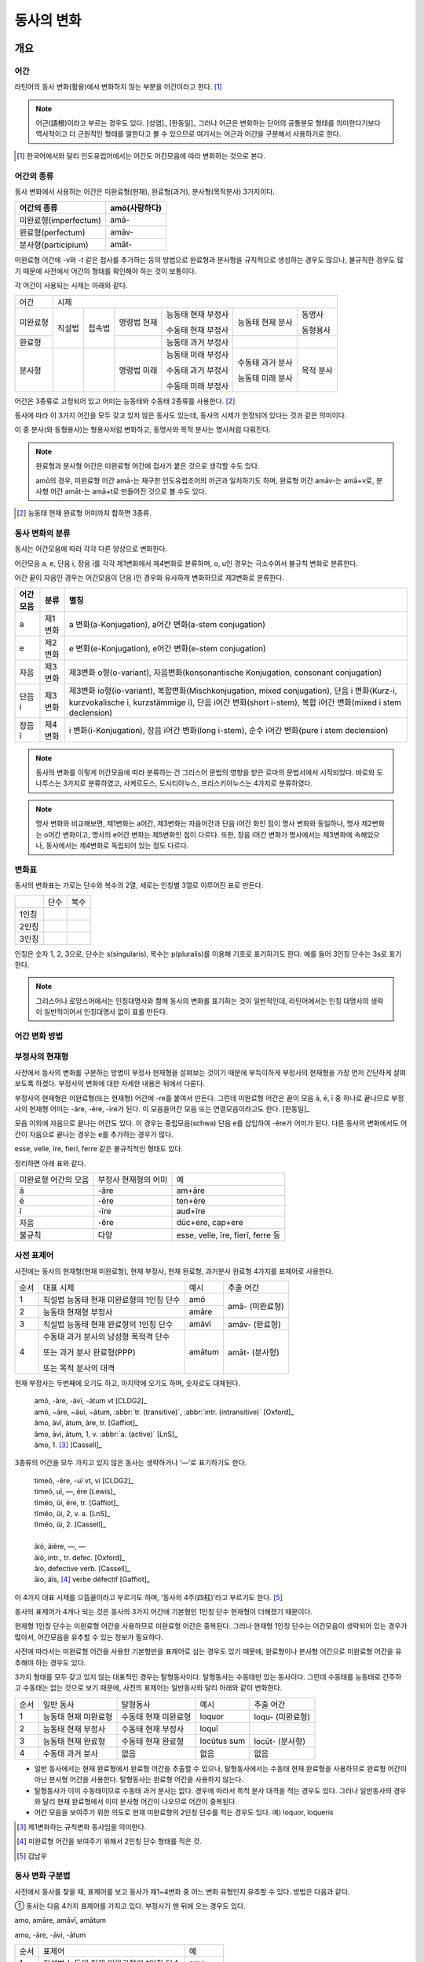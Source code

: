동사의 변화
===========

개요
----

어간
~~~~
라틴어의 동사 변화(활용)에서 변화하지 않는 부분을 어간이라고 한다. [#]_

.. note::
   
   어근(語根)이라고 부르는 경우도 있다. [성염]_ [한동일]_ 그러나 어근은 변화하는 단어의 공통분모 형태를 의미한다기보다 역사적이고 더 근원적인 형태를 말한다고 볼 수 있으므로 여기서는 어근과 어간을 구분해서 사용하기로 한다.

.. [#] 한국어에서와 달리 인도유럽어에서는 어간도 어간모음에 따라 변화하는 것으로 본다.


어간의 종류
~~~~~~~~~~~
동사 변화에서 사용하는 어간은 미완료형(현재), 완료형(과거), 분사형(목적분사) 3가지이다.

.. csv-table::
   :header-rows: 1
   
   "어간의 종류", "amō(사랑하다)"
   "미완료형(imperfectum)", "amā-"
   "완료형(perfectum)", "amāv-"
   "분사형(participium)", "amāt-"

미완료형 어간에 -v와 -t 같은 접사를 추가하는 등의 방법으로 완료형과 분사형을 규칙적으로 생성하는 경우도 많으나, 불규칙한 경우도 많기 때문에 사전에서 어간의 형태를 확인해야 하는 것이 보통이다.

각 어간이 사용되는 시제는 아래와 같다.

+----------+--------+--------+-------------+--------------------+------------------+-----------+
|   어간   |                                  시제                                             |
+----------+--------+--------+-------------+--------------------+------------------+-----------+
| 미완료형 | 직설법 | 접속법 | 명령법 현재 | 능동태 현재 부정사 | 능동태 현재 분사 | 동명사    |
|          |        |        |             |                    |                  |           |
|          |        |        |             | 수동태 현재 부정사 |                  | 동형용사  |
+----------+        +        +-------------+--------------------+------------------+-----------+
|          |        |        |             |                    |                  |           |
|  완료형  |        |        |             | 능동태 과거 부정사 |                  |           |
|          |        |        |             |                    |                  |           |
+----------+--------+--------+-------------+--------------------+------------------+-----------+
|  분사형  |        |        | 명령법 미래 | 능동태 미래 부정사 | 수동태 과거 분사 | 목적 분사 |
|          |        |        |             |                    |                  |           |
|          |        |        |             | 수동태 과거 부정사 | 능동태 미래 분사 |           |
|          |        |        |             |                    |                  |           |
|          |        |        |             | 수동태 미래 부정사 |                  |           |
+----------+--------+--------+-------------+--------------------+------------------+-----------+

어간은 3종류로 고정되어 있고 어미는 능동태와 수동태 2종류를 사용한다.  [#]_

동사에 따라 이 3가지 어간을 모두 갖고 있지 않은 동사도 있는데, 동사의 시제가 한정되어 있다는 것과 같은 의미이다.

이 중 분사(와 동형용사)는 형용사처럼 변화하고, 동명사와 목적 분사는 명사처럼 다뤄진다.

.. note::

   완료형과 분사형 어간은 미완료형 어간에 접사가 붙은 것으로 생각할 수도 있다.
   
   amō의 경우, 미완료형 어간 amā-는 재구한 인도유럽조어의 어근과 일치하기도 하며, 완료형 어간 amāv-는 amā+v로, 분사형 어간 amāt-는 amā+t로 만들어진 것으로 볼 수도 있다.

.. [#] 능동태 현재 완료형 어미까지 합하면 3종류.


동사 변화의 분류
~~~~~~~~~~~~~~~~
동사는 어간모음에 따라 각각 다른 양상으로 변화한다.

어간모음 a, e, 단음 i, 장음 ī를 각각 제1변화에서 제4변화로 분류하며, o, u인 경우는 극소수여서 불규칙 변화로 분류한다.

어간 끝이 자음인 경우는 어간모음이 단음 i인 경우와 유사하게 변화하므로 제3변화로 분류한다.

.. csv-table::
   :header-rows: 1
   
   "어간모음", "분류", "별칭"
   "a", "제1변화", "a 변화(a-Konjugation), a어간 변화(a-stem conjugation)"
   "e", "제2변화", "e 변화(e-Konjugation), e어간 변화(e-stem conjugation)"
   "자음", "제3변화", "제3변화 o형(o-variant), 자음변화(konsonantische Konjugation, consonant conjugation)"
   "단음 i", "제3변화", "제3변화 io형(io-variant), 복합변화(Mischkonjugation, mixed conjugation), 단음 i 변화(Kurz-i, kurzvokalische i, kurzstämmige i), 단음 i어간 변화(short i-stem), 복합 i어간 변화(mixed i stem declension)"
   "장음 ī", "제4변화", "i 변화(i-Konjugation), 장음 i어간 변화(long i-stem), 순수 i어간 변화(pure i stem declension)"

.. note:: 동사의 변화를 이렇게 어간모음에 따라 분류하는 건 그리스어 문법의 영향을 받은 로마의 문법서에서 시작되었다. 바로와 도나투스는 3가지로 분류하였고, 사케르도스, 도시티아누스, 프리스키아누스는 4가지로 분류하였다.

.. note:: 명사 변화와 비교해보면, 제1변화는 a어간, 제3변화는 자음어간과 단음 i어간 화인 점이 명사 변화와 동일하나, 명사 제2변화는 o어간 변화이고, 명사의 e어간 변화는 제5변화인 점이 다르다. 또한, 장음 i어간 변화가 명사에서는 제3변화에 속해있으나, 동사에서는 제4변화로 독립되어 있는 점도 다르다.


변화표
~~~~~~
동사의 변화표는 가로는 단수와 복수의 2열, 세로는 인칭별 3열로 이루어진 표로 만든다.

+-------+------+------+
|       | 단수 | 복수 |
+-------+------+------+
| 1인칭 |      |      |
+-------+------+------+
| 2인칭 |      |      |
+-------+------+------+
| 3인칭 |      |      |
+-------+------+------+

인칭은 숫자 1, 2, 3으로, 단수는 s(singularis), 복수는 p(pluralis)를 이용해 기호로 표기하기도 한다. 예를 들어 3인칭 단수는 3s로 표기한다.

.. note::  그리스어나 로망스어에서는 인칭대명사와 함께 동사의 변화를 표기하는 것이 일반적인데, 라틴어에서는 인칭 대명사의 생략이 일반적이어서 인칭대명사 없이 표를 만든다.


어간 변화 방법
~~~~~~~~~~~~~~


부정사의 현재형
~~~~~~~~~~~~~~~

사전에서 동사의 변화를 구분하는 방법이 부정사 현재형을 살펴보는 것이기 때문에 부득이하게 부정사의 현재형을 가장 먼저 간단하게 살펴보도록 하겠다. 부정사의 변화에 대한 자세한 내용은 뒤에서 다룬다.

부정사의 현재형은 미완료형(또는 현재형) 어간에 -re를 붙여서 만든다. 그런데 미완료형 어간은 끝이 모음 ā, ē, ī 중 하나로 끝나므로 부정사의 현재형 어미는 -āre, -ēre, -īre가 된다. 이 모음을어간 모음 또는 연결모음이라고도 한다. [한동일]_

모음 이외에 자음으로 끝나는 어간도 있다. 이 경우는 중립모음(schwa) 단음 e를 삽입하여 -ĕre가 어미가 된다. 다른 동사의 변화에서도 어간이 자음으로 끝나는 경우는 e를 추가하는 경우가 많다.

esse, velle, īre, fierī, ferre 같은 불규칙적인 형태도 있다.

정리하면 아래 표와 같다.

+-----------------------+-----------------------+-----------------------+
| 미완료형 어간의 모음  | 부정사 현재형의 어미  | 예                    |
+-----------------------+-----------------------+-----------------------+
| ā                     | -āre                  | am+āre                |
+-----------------------+-----------------------+-----------------------+
| ē                     | -ēre                  | ten+ēre               |
+-----------------------+-----------------------+-----------------------+
| ī                     | -īre                  | aud+īre               |
+-----------------------+-----------------------+-----------------------+
| 자음                  | -ĕre                  | dūc+ere, cap+ere      |
+-----------------------+-----------------------+-----------------------+
| 불규칙                | 다양                  | esse, velle, īre,     |
|                       |                       | fierī, ferre 등       |
+-----------------------+-----------------------+-----------------------+


사전 표제어
~~~~~~~~~~~
사전에는 동사의 현재형(현재 미완료형), 현재 부정사, 현재 완료형, 과거분사 완료형 4가지를 표제어로 사용한다.

+------+------------------------------------------+--------+-----------------+
| 순서 | 대표 시제                                | 예시   | 추출 어간       |
+------+------------------------------------------+--------+-----------------+
| 1    | 직설법 능동태 현재 미완료형의 1인칭 단수 | amō    | amā- (미완료형) |
+------+------------------------------------------+--------+                 |
| 2    | 능동태 현재형 부정사                     | amāre  |                 |
+------+------------------------------------------+--------+-----------------+
| 3    | 직설법 능동태 현재 완료형의 1인칭 단수   | amāvī  | amāv- (완료형)  |
+------+------------------------------------------+--------+-----------------+
| 4    | 수동태 과거 분사의 남성형 목적격 단수    | amātum | amāt- (분사형)  |
|      |                                          |        |                 |
|      | 또는 과거 분사 완료형(PPP)               |        |                 |
|      |                                          |        |                 |
|      | 또는 목적 분사의 대격                    |        |                 |
+------+------------------------------------------+--------+-----------------+

현재 부정사는 두번째에 오기도 하고, 마지막에 오기도 하며, 숫자로도 대체된다.

   | amō, -āre, -āvī, -ātum vt [CLDG2]_
   | amō, ~āre, ~āuī, ~ātum, :abbr:`tr. (transitive)`, :abbr:`intr. (intransitive)` [Oxford]_
   | ămo, āvī, ātum, āre, tr. [Gaffiot]_
   | ămo, āvi, ātum, 1, v. :abbr:`a. (active)` [LnS]_
   | ămo, 1. [#]_ [Cassell]_

3종류의 어간을 모두 가지고 있지 않은 동사는 생략하거나 ‘—’로 표기하기도 한다.

    | timeō, -ēre, -uī vt, vi [CLDG2]_
    | timeō, uī, —, ēre [Lewis]_
    | tĭmĕo, ŭi, ēre, tr. [Gaffiot]_
    | tĭmĕo, ŭi, 2, v. a. [LnS]_
    | tĭmĕo, ŭi, 2. [Cassell]_
    |
    | āiō, āiēre, —, —
    | āiō, intr., tr. defec. [Oxford]_
    | āio, defective verb. [Cassell]_
    | āio, ăĭs, [#]_ verbe défectif [Gaffiot]_

이 4가지 대표 시제를 으뜸꼴이라고 부르기도 하며, ‘동사의 4주(四柱)’라고 부르기도 한다. [#]_

동사의 표제어가 4개나 되는 것은 동사의 3가지 어간에 기본형인 1인칭 단수 현재형이 더해졌기 때문이다. 

현재형 1인칭 단수는 미완료형 어간을 사용하므로 미완료형 어간은 중복된다. 그러나 현재형 1인칭 단수는 어간모음이 생략되어 있는 경우가 많아서, 어간모음을 유추할 수 있는 정보가 필요하다.

사전에 따라서는 미완료형 어간을 사용한 기본형만을 표제어로 삼는 경우도 있기 때문에, 완료형이나 분사형 어간으로 미완료형 어간을 유추해야 하는 경우도 있다.

3가지 형태를 모두 갖고 있지 않는 대표적인 경우는 탈형동사이다.
탈형동사는 수동태만 있는 동사이다. 그런데 수동태를 능동태로 간주하고
수동태는 없는 것으로 보기 때문에, 사전의 표제어는 일반동사와 달리 아래와
같이 변화한다.

+------+----------------------+----------------------+-------------+------------------+
| 순서 | 일반 동사            | 탈형동사             | 예시        | 추출 어간        |
+------+----------------------+----------------------+-------------+------------------+
| 1    | 능동태 현재 미완료형 | 수동태 현재 미완료형 | loquor      | loqu- (미완료형) |
+------+----------------------+----------------------+-------------+------------------+
| 2    | 능동태 현재 부정사   | 수동태 현재 부정사   | loquī       |                  |
+------+----------------------+----------------------+-------------+------------------+
| 3    | 능동태 현재 완료형   | 수동태 현재 완료형   | locūtus sum | locūt- (분사형)  |
+------+----------------------+----------------------+-------------+------------------+
| 4    | 수동태 과거 분사     | 없음                 | 없음        | 없음             |
+------+----------------------+----------------------+-------------+------------------+

-  일반 동사에서는 현재 완료형에서 완료형 어간을 추출할 수 있으나,
   탈형동사에서는 수동태 현재 완료형을 사용하므로 완료형 어간이 아닌
   분사형 어간을 사용한다. 탈형동사는 완료형 어간을 사용하지 않는다.
-  탈형동사가 이미 수동태이므로 수동태 과거 분사는 없다. 경우에 따라서
   목적 분사 대격을 적는 경우도 있다. 그러나 일반동사의 경우와 달리 현재
   완료형에서 이미 분사형 어간이 나오므로 어간이 중복된다.
-  어간 모음을 보여주기 위한 의도로 현재 미완료형의 2인칭 단수를 적는
   경우도 있다. 예) loquor, loqueris

.. [#] 제1변화하는 규칙변화 동사임을 의미한다.

.. [#] 미완료형 어간을 보여주기 위해서 2인칭 단수 형태를 적은 것.

.. [#] 김남우

동사 변화 구분법
~~~~~~~~~~~~~~~~

사전에서 동사를 찾을 때, 표제어를 보고 동사가 제1~4변화 중 어느 변화
유형인지 유추할 수 있다. 방법은 다음과 같다.

① 동사는 다음 4가지 표제어를 가지고 있다. 부정사가 맨 뒤에 오는 경우도
있다.

amo, amāre, amāvī, amātum

amo, -āre, -āvi, -ātum

+------+------------------------------------------+--------+
| 순서 | 표제어                                   | 예     |
+------+------------------------------------------+--------+
| 1    | 직설법 능동태 현재 미완료형의 1인칭 단수 | amo    |
+------+------------------------------------------+--------+
| 2    | 능동태 현재형 부정사                     | amāre  |
+------+------------------------------------------+--------+
| 3    | 직설법 능동태 현재 완료형의 1인칭 단수   | amāvī  |
+------+------------------------------------------+--------+
| 4    | 수동태 과거 분사의 중성 주격 단수        | amātum |
+------+------------------------------------------+--------+

② 이 중 두 번째(또는 네 번째) 표제어인 부정사 현재형의 어미를 보면
제1~4변화 중 어느 변화에 속하는 동사인지 파악할 수 있다. 부정사 현재형은
-āre/ēre/ĕre/īre 형태이다.

+-----------------+-----------------+-----------------+-----------------+
| 사전 표제어     | 부정사 현재형   | 부정사의 어미   | 동사의 분류     |
+-----------------+-----------------+-----------------+-----------------+
| amō, amāre,     | amāre           | -āre            | 제1변화 동사    |
| amāvī, amātum   |                 |                 |                 |
| 또는            |                 |                 |                 |
|                 |                 |                 |                 |
| amō, amāvī,     |                 |                 |                 |
| amātum, amāre   |                 |                 |                 |
+-----------------+-----------------+-----------------+-----------------+
| teneō, tenēre,  | tenēre          | -ēre            | 제2변화 동사    |
| tenuī, tentum   |                 |                 |                 |
| 또는            |                 |                 |                 |
|                 |                 |                 |                 |
| teneō, tenuī,   |                 |                 |                 |
| tentum, tenēre  |                 |                 |                 |
+-----------------+-----------------+-----------------+-----------------+
| dūcō, dūcere,   | dūcere          | -ĕre            | 제3변화 동사    |
| dūxī, dūctum    |                 |                 |                 |
| 또는            |                 |                 |                 |
|                 |                 |                 |                 |
| dūcō, dūxī,     |                 |                 |                 |
| dūctum, dūcere  |                 |                 |                 |
+-----------------+-----------------+-----------------+-----------------+
| audiō, audīre,  | audīre          | -īre            | 제4변화 동사    |
| audīvī, audītum |                 |                 |                 |
| 또는            |                 |                 |                 |
|                 |                 |                 |                 |
| audiō, audīvī,  |                 |                 |                 |
| audītum, audīre |                 |                 |                 |
+-----------------+-----------------+-----------------+-----------------+
|                 |                 | 그 외           | 불규칙 동사     |
+-----------------+-----------------+-----------------+-----------------+

제2변화와 제3변화는 -ere로 같은데, 모음의 장단이 표시되어 있지 않은
경우, 현재형이 제2변화는 eo로 끝나고, 제3변화는 자음+o 또는 io로 끝나는
것으로 구분한다.

③ 부정사를 생략하고 동사 변화의 분류를 숫자로 넣는 경우도 있다. 이
경우는 반대로 동사 변화의 분류로 부정사의 현재형을 유추한다.

+---------------------------+--------------+---------------+-----------------+
| 사전 표제어               | 동사의 분류  | 부정사의 어미 | 부정사의 현재형 |
+---------------------------+--------------+---------------+-----------------+
| amō, amāvī, amātum, 1     | 제1변화 동사 | -āre          | amāre           |
|                           |              |               |                 |
| amō, 1, amāvī, amātum     |              |               |                 |
+---------------------------+--------------+---------------+-----------------+
| teneō, tenuī, tentum, 2   | 제2변화 동사 | -ēre          | tenēre          |
|                           |              |               |                 |
| teneō, 2, tenuī, tentum   |              |               |                 |
+---------------------------+--------------+---------------+-----------------+
| dūcō, dūxī, dūctum, 3     | 제3변화 동사 | -ĕre          | dūcere          |
|                           |              |               |                 |
| dūcō, 3, dūxī, dūctum     |              |               |                 |
+---------------------------+--------------+---------------+-----------------+
| audiō, audīvī, audītum, 4 | 제4변화 동사 | -īre          | audīre          |
|                           |              |               |                 |
| audiō, 4, audīvī, audītum |              |               |                 |
+---------------------------+--------------+---------------+-----------------+

부정사의 어미로 동사의 변화를 유추할 수 있는 이유는, 어미의 첫번째
모음이 어간의 끝 모음이기 때문이다. amāre를 예로 들면 형태소를 am+āre로
구분해서 부정사의 어미 -āre를 강조하지만, 실상은 ā는 어간에 포함되는
부분이고, 부정사 어미는 -re이어서 monē+re인 셈이다.

제3변화의 단음 ĕ는 자음 뒤에 중립모음(schwa)이 붙거나 단음 ĭ가 변화한
것으로 볼 수 있다.

이렇게 부정사 현재형이 동사의 변화를 구분할 수 있는 직접적인 정보를 담고
있으므로, 일부 사전에서는 부정사 현재형을 기본형처럼 다루기도
한다. [#]_

.. [#]
   로망스어에서 일반적으로 부정사를 동사의 기본형으로 다루는 것과도
   관련이 있다.


변화형으로 사전에서 동사 찾기
~~~~~~~~~~~~~~~~~~~~~~~~~~~~~

어미가 t 또는 s+제1·2변화 형용사 어미(명사의 어미와 동일)를 가지고 있는
경우는 분사이므로 -tum/-sum으로 바꿔 분사형 으뜸꼴을 찾던지 -tus/-sus로
바꿔 형용사형을 찾는다. 사전에 없는 경우는 어간의 규칙 변화를 역순으로
유추하여 현재형 으뜸꼴을 찾는다.

어미가 n+제3변화 형용사 어미

어미가 nd+제1·2변화 형용사 어미


동사의 현재형
-------------

직설법 능동태 현재 미완료형은 미완료형(현재형) 어간에 현재형 어미를
붙여서 만든다. 현재형 어미는 다음과 같다.

.. csv-table::
   :header-rows: 1
   
   "", "단수", "복수"
   "1인칭", "-ō", "-mus"
   "2인칭", "-s", "-tis"
   "3인칭", "-t", "-nt"

동사 현재형은 어간 모음에 따라서 제1~4변화까지 다른 양상으로 변화하며, 제3변화도 자음변화일 때와 단음 i 변화일 때가 다르게 변화한다. 어미는 아래와 같다.

.. csv-table::
   :header-rows: 1
   
   "", "현재형 어미", "제1변화", "제2변화", "제3변화", "제3변화", "제4변화"
   "어간모음", "", "a", "e", "∅", "단음 i", "장음 ī"
   "1s", "-ō", "a+o=ō", "e+o", "", "i+ō", "i+ō"
   "2s", "-s", "a+s=ās", "e+s", "", "i+s", "i+s"
   "3s", "-t", "a+t=at", "e+t", "", "i+t", "i+t"
   "1p", "-mus", "ā+mus=āmus", "e+mus", "i+mus", "i+mus"
   "2p", "-tis", "ā+tis=ātis", "e+tis", "i+tis", "i+tis"
   "3p", "-nt", "a+nt=ant", "e+nt", "unt", "i+unt", "i+unt"

+-----------+---------+---------+---------+---------+--------+
|           | 제1변화 | 제2변화 | 제3변화           | 제4변화|
+-----------+---------+---------+---------+---------+--------+
| 어간 모음 | ā       | ē       | 자음    | 단음 ĭ  | 장음 ī |
+-----------+---------+---------+---------+---------+--------+
| 1s        | -ō      | -eō     | -ō      | -iō     | -iō    |
+-----------+---------+---------+---------+---------+--------+
| 2s        | -ās     | -ēs     | -is     | -is     | -īs    |
+-----------+---------+---------+---------+---------+--------+
| 3s        | -at     | -et     | -it     | -it     | -it    |
+-----------+---------+---------+---------+---------+--------+
| 1p        | -āmus   | -ēmus   | -imus   | -imus   | -īmus  |
+-----------+---------+---------+---------+---------+--------+
| 2p        | -ātis   | -ētis   | -itis   | -itis   | -ītis  |
+-----------+---------+---------+---------+---------+--------+
| 3p        | -ant    | -ent    | -unt    | -iunt   | -iunt  |
+-----------+---------+---------+---------+---------+--------+

-  1, 2인칭은 장음이지만 3인칭은 단음으로 표기된다.
-  자음변화의 3인칭 복수는 -unt로 i가 없고, 단음 i 변화와 장음 i 변화의
   3인칭 복수는 -iunt로 동일하다. [#]_
-  제1변화의 1인칭 단수 어미 -ō는 ā+ō형태였다가 축약된 것으로 생각할 수
   있고, 제2, 4변화 1인칭 단수 어미는 장음 둘이 나란히 와서 장음 ē가
   단음 ĕ로, 장음 ī가 단음ĭ로 각각 바뀐 것으로 생각해볼 수 있다.

몇몇 예외를 제외하면 대부분 어간 모음+현재형 어미의 형태임을 알 수 있다.
예외 역시 위에서 설명한 대로 대부분 규칙에 따른 것임을 알 수 있다.

.. note:: 현재형 어미는 능동태 어미로 다른 시제에서도 사용된다.

.. [#]
   3인칭에서는 장음이 쓰이지 않기 때문에 장음 ī가 단음 ĭ로 바뀐 것으로
   생각할 수 있다.

제1변화 동사의 현재형
~~~~~~~~~~~~~~~~~~~~~

어간 모음이 ā인 제1변화 동사는 아래와 같은 현재형 어미를 갖는다.

+-------+------+-------+
|       | 단수 | 복수  |
+-------+------+-------+
| 1인칭 | -ō   | -āmus |
+-------+------+-------+
| 2인칭 | -ās  | -ātis |
+-------+------+-------+
| 3인칭 | -at  | -ant  |
+-------+------+-------+

사전에서 부정사의 어미가 -āre이면 어간 모음이 ā인 제1변화 동사임을 알수
있다.

amo(사랑하다)를 예로 들면 다음 표와 같다. [#]_ 미완료형 어간에 현재형
어미를 붙여서 변화한다.

amō, amāre, amāvī, amātum

+-------+--------------------+------------------------+
|       | 단수               | 복수                   |
+-------+--------------------+------------------------+
| 1인칭 | amā+ō = am\ **ō**  | amā+mus = am\ **āmus** |
+-------+--------------------+------------------------+
| 2인칭 | amā+s = am\ **ās** | amā+tis = am\ **ātis** |
+-------+--------------------+------------------------+
| 3인칭 | amā+t = am\ **at** | amā+nt = am\ **ant**   |
+-------+--------------------+------------------------+

1인칭 단수인 amō는 monē+ō에서 ā와 ō가 겹쳐서 ā가 축약된 것으로 생각할수
있다. 1, 2인칭에서는 장음, 3인칭에서는 단음인 것에 유의.

제1변화를 하는 동사로는 adoro(기도하다), cogito(생각하다), erro(헤매다),
habito(거주하다), laudo(칭찬하다, 칭송하다), narro(이야기하다),
orno(장식하다), paro(준비하다), porto(실어 나르다), servo(보관하다),
specto(바라보다), voco(부르다) 등이 있다.

.. [#]
   laudo와 amo를 제1변화의 예시로 사용하는 경우가 많다. laudo는
   찬송가에서 많이 쓰이기 때문이고, amo는 학습자의 흥미를 위해서인 거
   같다.

제2변화 동사의 현재형
~~~~~~~~~~~~~~~~~~~~~

어간 모음이 ē인 제2변화 동사는 아래와 같은 현재형 어미를 갖는다.

+-------+------+-------+
|       | 단수 | 복수  |
+-------+------+-------+
| 1인칭 | -eō  | -ēmus |
+-------+------+-------+
| 2인칭 | -ēs  | -ētis |
+-------+------+-------+
| 3인칭 | -et  | -ent  |
+-------+------+-------+

사전에서 부정사의 어미가 -ēre이면 어간 모음이 ē인 제2변화 동사임을 알수
있다. 제3변화 동사의 부정사 어미도 -ere로 같은 e지만, 단음 ĕ로 다르다.
모음의 장단이 표시되어 있지 않은 경우에는 제2변화 동사는 eo로 끝나고,
제3변화 동사는 자음+o 또는 io로 끝나는 것으로 구분한다.

teneo(잡다, 유지하다)를 예로 들면 다음 표와 같다. 미완료형 어간에 현재형
어미를 붙여서 변화한다.

teneō, tenēre, tenuī, tentum

+-------+----------------------+--------------------------+
|       | 단수                 | 복수                     |
+-------+----------------------+--------------------------+
| 1인칭 | tenē+ō = ten\ **eō** | tenē+mus = ten\ **ēmus** |
+-------+----------------------+--------------------------+
| 2인칭 | tenē+s = ten\ **ēs** | tenē+tis = ten\ **ētis** |
+-------+----------------------+--------------------------+
| 3인칭 | tenē+t = ten\ **et** | tenē+nt = ten\ **ent**   |
+-------+----------------------+--------------------------+

1, 2인칭에서는 장음을, 3인칭에서는 단음을 쓰는 것에 유의. 1인칭 단수
어미 -eō는 장음과 장음이 만나서 한쪽이 단음이 된 것으로 생각할수 있다.

제2변화를 하는 동사로는 debeo(해야 하다), doceo(가르치다),
habeo(가지다), iubeo(명하다), moneo(권고하다, 훈계하다),
moveo(움직이다), respondeo(대답하다), salveo(구하다), terreo(놀래키다),
timeo(두려워하다), valeo(강하다), video(보다) 등이 있다.

제3변화 동사의 현재형
~~~~~~~~~~~~~~~~~~~~~

제3변화 동사는 어간이 자음으로 끝나는 경우와 단음 ĭ로 끝나는 두 종류가
있다.

이 두 유형은 어간 모음으로 단음 ĭ를 사용하는 동일한 현재형 어미를
갖지만, 1인칭 단수와 3인칭 복수는 각각 -ō와 -iō, -unt와 -iunt로 다르다.
특히 동사의 기본형인 1인칭 단수 현재형의 어미를 따서 o형과 io형이라고
부르기도 한다. 어미를 정리하면 아래와 같다.

+-----------+--------------+--------------+
|           | 제3변화 동사 |              |
+-----------+--------------+--------------+
| 어간 모음 | 자음(ĕ)      | 단음 ĭ       |
+-----------+--------------+--------------+
| 별칭      | 제3변화 1식  | 제3변화 2식  |
|           |              |              |
|           | 제3변화 o형  | 제3변화 io형 |
+-----------+--------------+--------------+
| 1s        | -ō           | -iō          |
+-----------+--------------+--------------+
| 2s        | -is          | -is          |
+-----------+--------------+--------------+
| 3s        | -it          | -it          |
+-----------+--------------+--------------+
| 1p        | -imus        | -imus        |
+-----------+--------------+--------------+
| 2p        | -itis        | -itis        |
+-----------+--------------+--------------+
| 3p        | -unt         | -iunt        |
+-----------+--------------+--------------+

제3변화 동사는 사전에서 부정사의 어미가 -ere인 것으로 알수 있다. 제2변화
동사도 -ēre로 e인 것은 같으나 장음 ē인 것이 다르다. 그리고 현재형 어미를
보고 -o형인지 -io형인지 구분한다. 모음의 장단이 표시되어 있지 않은
경우에는 제2변화 동사는 -eo로 끝나는 것으로 구분한다.

어간이 자음으로 끝나는 제3변화 o형인 duco(이끌다)와 어간이 단음 ĭ로
끝나는 제3변화 io형인 capio(잡다)를 예로 들면 아래 표와 같다.
미완료형(또는 현재형) 어간+현재형 어미로 만든다.

dūco, dūcere, dūxī, ductum

capiō, capere, cēpī, captum

+----+-----------------------------+-----------------------------+
|    | dūcō                        | capiō                       |
+----+-----------------------------+-----------------------------+
| 1s | dūc(e)+ō = dūc\ **ō**       | cap(i)+ō = cap\ **iō**      |
+----+-----------------------------+-----------------------------+
| 2s | dūc(e)+is = dūc\ **is**     | cap(i)+s = cap\ **is**      |
+----+-----------------------------+-----------------------------+
| 3s | dūc(e)+it = dūc\ **it**     | cap(i)+t = cap\ **it**      |
+----+-----------------------------+-----------------------------+
| 1p | dūc(e)+imus = dūc\ **imus** | capi(i)+mus = cap\ **imus** |
+----+-----------------------------+-----------------------------+
| 2p | dūc(e)+itis = dūc\ **itis** | cap(i)+tis = cap\ **itis**  |
+----+-----------------------------+-----------------------------+
| 3p | dūc(e)+unt = dūc\ **unt**   | cap(i)+unt = cap\ **iunt**  |
+----+-----------------------------+-----------------------------+

다른 변화들과 달리 1인칭 단수 어미를 제외하고는 장음이 쓰이지 않는다.
제4변화에서는 형태는 동일하지만 1, 2인칭에서 장음이 사용된다.

어간이 자음으로 끝나는 o형의 경우 어간 끝에 중립모음(schwa)으로 단음 ĕ가
붙어있는 것으로 생각할 수도 있다. 다른 시제의 변화에서 제2변화와
마찬가지로 e가 붙는 경우가 있기도 하다.

이렇게 제3변화 명사는 시제에 따라서 제2변화와 같게 변화거나 제4변화와
같게 변하기도 하는데, 이렇게 다양하게 변화하는 것은 제3변화 명사와
마찬가지로 고어의 특성을 잘 간직하고 있는 것으로 학자들은 생각한다.

제3변화 동사중 기본형이 o로 끝나는 동사는 ago(행하다), cedo(가다),
claudo(닫다), cognosco(알다), constituo(설치하다), defendo(막다),
dico(말하다), duco(이끌다), ēdō(주다), lego(모으다), mitto(보내다),
pello(내보내다), rego(다스리다), scribo(쓰다), tego(덮다) 등이 있다.

제3변화 동사 중 기본형이 -io로 끝나는 동사는 capio, decutio(떨어뜨리다),
facio(만들다), fugio(도망치다), iacio(던지다), incipio(시작하다),
pario(낳다), rapio(납치하다), sapio(알다, 생각하다) 등이 있다. accipio
등 capio의 파생어는 제3변화를 한다.

제4변화 동사의 현재형
~~~~~~~~~~~~~~~~~~~~~

어간 모음이 장음 ī인 제4변화 동사는 아래와 같은 현재형 어미를 갖는다.
사전에서 부정사의 어미가 -īre면 어간 모음이 장음 ī인 제4변화 동사임을
알수 있다.

+-------+------+-------+
|       | 단수 | 복수  |
+-------+------+-------+
| 1인칭 | -iō  | -īmus |
+-------+------+-------+
| 2인칭 | -īs  | -ītis |
+-------+------+-------+
| 3인칭 | -it  | -iunt |
+-------+------+-------+

단음 ĭ를 사용하는 제3변화와 매우 유사한데, 제4변화는 1, 2인칭에서 장음
ī를 사용하는 점이 다르다. 그러나 단음을 사용하는 3인칭에서는 제3변화
io형과 어미가 동일하다.

audio(듣다)를 예로 들면 다음 표와 같다. 미완료형(또는 현재형)
어간+현재형 어미로 만든다.

audiō, audīre, audīvī, audītum

+-------+----------------------+--------------------------+
|       | 단수                 | 복수                     |
+-------+----------------------+--------------------------+
| 1인칭 | audī+ō = aud\ **iō** | audī+mus = aud\ **īmus** |
+-------+----------------------+--------------------------+
| 2인칭 | audī+s = aud\ **īs** | audī+tis = aud\ **ītis** |
+-------+----------------------+--------------------------+
| 3인칭 | audī+t = aud\ **it** | audī+unt = aud\ **iunt** |
+-------+----------------------+--------------------------+

1, 2인칭에서는 장음, 3인칭에서는 단음인 것에 유의. 1인칭 단수인 audiō는
audī+ō에서 장음 ī와 장음 ō가 겹쳐서 장음 ī가 단음 ĭ가 된 것으로 생각할수
있다.

제4변화를 하는 동사로는 aperio(열다), dormio(자다), finio(끝내다),
haurio(퍼내다), invenio(찾다, 발견하다), salio(춤추다), scio(알다),
sentio(느끼다), servio(돕다), venio(가다) 등이 있다. convenio,
intervenio, invenio 등 venio의 파생어, nescio 등 scio의 파생어는
제4변화를 한다.

명령법 현재
-----------

명령법은 라틴어 동사의 서법 순서 상 직설법, 접속법 다음이지만, 명령법
현재형은 변화가 단순하기 때문에 라틴어 교재의 앞쪽에서 설명하는 경우가
많다.

미완료형 어간을 그대로 쓰면 명령법 현재형 2인칭 단수가 된다. 2인칭
복수는 어미 -te를 붙인다. 현재형에서 2인칭 외에 다른 인칭은 없으므로
단수, 복수로 부르기도 한다.

단, 제3변화는 단수에서는 단음 ĕ를, 복수에서는 단음 ĭ를 쓴다. 표로
정리하면 아래와 같다.

+-----------+---------+---------+---------+---------+--------+
|           | 제1변화 | 제2변화 | 제3변화 | 제4변화 |        |
+-----------+---------+---------+---------+---------+--------+
| 어간 모음 | ā       | ē       | 자음(ĕ) | 단음 ĭ  | 단음 ī |
+-----------+---------+---------+---------+---------+--------+
| 2s        | -ā      | -ē      | -ĕ      | -ī      |        |
+-----------+---------+---------+---------+---------+--------+
| 2p        | -āte    | -ēte    | -ĭte    | -īte    |        |
+-----------+---------+---------+---------+---------+--------+

명령법 현재형의 예외
~~~~~~~~~~~~~~~~~~~~

dīcō(말하다), dūcō, faciō(하다), ferō 등 제3변화 동사 일부는 2인칭 단수
명령형에 e를 쓰지 않는다. 2인칭 복수는 규칙 변화한다.

dīco, dīcere, dīxī, dictum

+----+-------------+----------+
|    | 능동태      | 수동태   |
+----+-------------+----------+
| 2s | dīc         | dīcere   |
|    |             |          |
|    | dice (상고) |          |
+----+-------------+----------+
| 2p | dīcete      | dīciminī |
+----+-------------+----------+

dūcō, dūcere, dūxī, ductum

+----+--------+----------+
|    | 능동태 | 수동태   |
+----+--------+----------+
| 2s | dūc    | dūcite   |
|    |        |          |
|    | dūce   |          |
+----+--------+----------+
| 2p | dūcere | dūciminī |
+----+--------+----------+

ferō, ferre, tulī, lātum

+----+--------+----------+
|    | 능동태 | 수동태   |
+----+--------+----------+
| 2s | fer    | ferre    |
+----+--------+----------+
| 2p | ferte  | feriminī |
+----+--------+----------+

faciō, facere, fēcī, factum

+----+--------+--------+
|    | 능동태 | 수동태 |
+----+--------+--------+
| 2s | fac    | fī     |
|    |        |        |
|    | face   |        |
+----+--------+--------+
| 2p | facite | fīte   |
+----+--------+--------+

동사의 과거 미완료형
--------------------

동사의 직설법 능동태 과거 미완료형 어미는 bā+현재형 어미로 만든다. [#]_
단, 1인칭 단수의 어미는 -ō가 아니라 -m이다. 어미는 아래 표와 같다.

과거 미완료형 어미

+----+-------------+-------------+
|    | 현재형 어미 | 과거형 어미 |
+----+-------------+-------------+
| 1s | -ō          | -bam        |
+----+-------------+-------------+
| 2s | -s          | -bās        |
+----+-------------+-------------+
| 3s | -t          | -bat        |
+----+-------------+-------------+
| 1p | -mus        | -bāmus      |
+----+-------------+-------------+
| 2p | -tis        | -bātis      |
+----+-------------+-------------+
| 3p | -nt         | -bant       |
+----+-------------+-------------+

어간 모음이 현재형 어미과 결합할 때와 마찬가지로, 1인칭 복수와
2인칭에서는 장음의 bā를, 1인칭 단수와 3인칭에서는 단음의 bă를 쓰는 것에
유의.

미완료형 어간을 과거 미완료형 어미에 붙여 변화를 하는데, 이 때 어간
모음이 제1변화를 제외하고는 모두 제2변화와 같은 장음 ē가 붙는데, 어간이
i로 끝날 때는 i 뒤에 붙는다. 그래서 제3변화 o형은 제2변화와 같아지고,
제3변화 io형은 제4변화와 변화형이 같아진다!

+-----------+----------+----------+-----------+---------+--------+
|           | 제1변화  | 제2변화  | 제3변화             |제4변화 |
+-----------+----------+----------+-----------+---------+--------+
| 어간 모음 | ā        | ē        | 자음(ĕ)   | 단음 ĭ  | 장음 ī |
+-----------+----------+----------+-----------+---------+--------+
| 1s        | -ā+bam   | -ē+bam   | -iē+bam   |                  |
+-----------+----------+----------+-----------+---------+--------+
| 2s        | -ā+bās   | -ē+bās   | -iē+bās   |                  |
+-----------+----------+----------+-----------+---------+--------+
| 3s        | -ā+bat   | -ē+bat   | -iē+bat   |                  |
+-----------+----------+----------+-----------+---------+--------+
| 1p        | -ā+bāmus | -ē+bāmus | -iē+bāmus |                  |
+-----------+----------+----------+-----------+---------+--------+
| 2p        | -ā+bātis | -ē+bātis | -iē+bātis |                  |
+-----------+----------+----------+-----------+---------+--------+
| 3p        | -ā+bant  | -ē+bant  | -iē+bant  |                  |
+-----------+----------+----------+-----------+---------+--------+

bā는 현재형과 마찬가지로 1인칭 단수와 3인칭에서는 단음 ba로 쓰이는데
반해, 어간 모음 ē는 어디서나 장음 ē로 쓰이는 것에 유의. 제4변화의 경우는
장음 ī가 장음 ē와 만나서 단음 ĭ가 된 것으로 생각할수 있다. 그래서 1인칭
복수와 2인칭 복수를 제외하고 강세는 ē에 온다.

.. [#]
   어간과 어미 사이에 ‘았/었’이라는 선어말어미를 넣어서 과거형을 만드는
   한국어를 연상시킨다.

동사의 미래 미완료형
--------------------

동사의 직설법 능동태 미래 미완료형은 동사의 어미는 제1, 2변화 동사는
-bi+현재형 어미로, 제3, 4변화 동사는 -ē+현재형 어미로 만든다. 1인칭 단수
어미가 제1, 2변화는 -ō, 제 3, 4변화는 -m임에 유의.

미래 미완료형 어미

+-----------------+-----------------+-------------+-------+
|                 | 현재형 어미     | 미래형 어미         |
+-----------------+-----------------+-------------+-------+
|                 | 제1, 2변화 동사 | 제3, 4변화 동사     |
+-----------------+-----------------+-------------+-------+
| 1s              | -ō              | -bō         | -am   |
+-----------------+-----------------+-------------+-------+
| 2s              | -s              | -bis        | -ēs   |
+-----------------+-----------------+-------------+-------+
| 3s              | -t              | -bit        | -et   |
+-----------------+-----------------+-------------+-------+
| 1p              | -mus            | -bimus      | -ēmus |
+-----------------+-----------------+-------------+-------+
| 2p              | -tis            | -bitis      | -ētis |
+-----------------+-----------------+-------------+-------+
| 3p              | -nt             | -bunt       | -ent  |
+-----------------+-----------------+-------------+-------+

bi는 단음으로만 쓰고, ē는 1인칭 단수와 3인칭에서는 단음으로 쓰이는 것에
유의.

미완료형 어간에 어미를 붙여 변화한다.

+-----------+----------+----------+---------+---------+--------+
|           | 제1변화  | 제2변화  | 제3변화           | 제4변화|
+-----------+----------+----------+---------+---------+--------+
| 어간 모음 | ā        | ē        | 자음(ĕ) | 단음 ĭ  | 장음 ī |
+-----------+----------+----------+---------+---------+--------+
| 1s        | -ā+bō    | -ē+bō    | -am     | -i+am            |
+-----------+----------+----------+---------+---------+--------+
| 2s        | -ā+bis   | -ē+bis   | -ēs     | -i+ēs            |
+-----------+----------+----------+---------+---------+--------+
| 3s        | -ā+bit   | -ē+bit   | -et     | -i+et            |
+-----------+----------+----------+---------+---------+--------+
| 1p        | -ā+bimus | -ē+bimus | -ēmus   | -i+ēmus          |
+-----------+----------+----------+---------+---------+--------+
| 2p        | -ā+bitis | -ē+bitis | -ētis   | -i+ētis          |
+-----------+----------+----------+---------+---------+--------+
| 3p        | -ā+bunt  | -ē+bunt  | -ent    | -i+ent           |
+-----------+----------+----------+---------+---------+--------+

제3변화 io형과 제4변화는 동일하게 변화한다. 제4변화의 경우 장음 ī가 장음
ō와 만나서 단음 ĭ로 바뀐 것으로 생각할수 있다.

제2, 3, 4변화에 ē를 더하는 과거형과 전혀 다른 형태처럼 보이기도 하나,
미래형도 제2, 3, 4변화 어미의 첫 모음이 ē이므로 이미 ē가 포함된 것으로
볼 수도 있다.

제3, 4 변화의 어미는 제2변화 동사의 현재형과 비슷하다.

+----+---------------+---------------+
|    | doceō(Ⅱ)      | dīcō(Ⅲ-o)     |
|    |               |               |
|    | praes.        | fut.          |
+----+---------------+---------------+
| 1s | doc\ **eō**   | dīc\ **am**   |
+----+---------------+---------------+
| 2s | doc\ **ēs**   | dīc\ **ēs**   |
+----+---------------+---------------+
| 3s | doc\ **et**   | dīc\ **et**   |
+----+---------------+---------------+
| 1p | doc\ **ēmus** | dīc\ **ēmus** |
+----+---------------+---------------+
| 2p | doc\ **ētis** | dīc\ **ētis** |
+----+---------------+---------------+
| 3p | doc\ **ent**  | dīc\ **ent**  |
+----+---------------+---------------+

동사의 분사형
-------------

분사형은 모두 4가지가 있다.

+------+------------------+------------------+
|      | 능동태           | 수동태           |
+------+------------------+------------------+
| 현재 | 능동태 현재 분사 | x                |
|      |                  |                  |
|      | 또는 현재 분사   |                  |
+------+------------------+------------------+
| 과거 | x                | 수동태 과거 분사 |
|      |                  |                  |
|      |                  | 또는 완료 분사   |
|      |                  |                  |
|      |                  | 또는 과거 분사   |
+------+------------------+------------------+
| 미래 | 능동태 미래 분사 | 수동태 미래 분사 |
|      |                  |                  |
|      | 또는 미래 분사   | 또는 당위 분사   |
|      |                  |                  |
|      |                  | 또는 동형용사    |
+------+------------------+------------------+

수동 미래 분사는 동형용사(gerundivum)로 따로 분류하기도 한다. 이렇게
나누면 현재·과거·미래에 분사가 각 하나씩이 되므로, 능동·수동 구분을
생략하여 현재 분사, 과거 분사, 미래 분사로 말하기도 한다.

능동 현재 분사와 수동 미래 분사는 미완료형 어간을 쓰고, 수동 과거 분사와
능동 미래 분사는 분사형 어간을 쓴다.

+-----------+----------------+----------------+----------------+---------+--------+
|           | 제1변화        | 제2변화        | 제3변화                  | 제4변화|
+-----------+----------------+----------------+----------------+---------+--------+
| 어간 모음 | ā              | ē              | 자음(ĕ)        | 단음 ĭ  | 장음 ī |
+-----------+----------------+----------------+----------------+---------+--------+
| 현재 분사 | -āns, āntis    | -ēns, -ēntis   | -iēns, -īentis                    |
+-----------+----------------+----------------+----------------+---------+--------+
| 미래 분사 | -ātūrus, a, um | -ētūrus, a, um | -itūrus, a, um                    |
|           |                |                |                                   |
|           | -itūrus, a, um | -itūrus, a, um | -tūrus, a, um                     |
|           |                |                |                                   |
|           |                |                | -sūrus, a, um                     |
+-----------+----------------+----------------+----------------+---------+--------+
| 과거 분사 | -ātus, a, um   | -ētus, a, um   | -itus, a, um                      |
|           |                |                |                                   |
|           | -itūs, a, um   | -itus, a, um   | -tus, a, um                       |
|           |                |                |                                   |
|           |                |                | -sus, a, um                       |
+-----------+----------------+----------------+----------------+---------+--------+
| 동형용사  | -andus, a, um  | -endus, a, um  | -iendus, a, um                    |
+-----------+----------------+----------------+----------------+---------+--------+

과거 분사는 동사의 현재형에서 추론하기 어려우므로 사전을 참고하는데,
동사의 표제어 4개 중 4번째 또는 3번째가 과거 분사형으로, 어미가 대부분
-tum이나 -sum으로 끝난다.

능동 현재 분사
~~~~~~~~~~~~~~

능동태 현재 분사는 미완료형 어간을 쓰며, 어미는 아래와 같다.

+------+-----------+---------+-------+---------+
|      | 남성·여성           | 중성            |
+------+-----------+---------+-------+---------+
|      | 단수      | 복수    | 단수  | 복수    |
+------+-----------+---------+-------+---------+
| 주격 | -ns       | -ntēs   | -ns   | -ntia   |
+------+-----------+---------+-------+---------+
| 속격 | -ntis     | -ntium  | -ntis | -ntium  |
+------+-----------+---------+-------+---------+
| 여격 | -ntī      | -ntibus | -ntī  | -ntibus |
+------+-----------+---------+-------+---------+
| 대격 | -ntem     | -ntēs   | -ns   | -ntia   |
+------+-----------+---------+-------+---------+
| 탈격 | -nte      | -ntibus | -nte  | -ntibus |
|      |           |         |       |         |
|      | -ntī      |         | -ntī  |         |
+------+-----------+---------+-------+---------+
| 호격 | -ns       | -ntēs   | -ns   | -ntia   |
+------+-----------+---------+-------+---------+

제3변화 형용사에 어미 -n-이 삽입되어 변화하는 것과 동일한데, 제3변화
명사에서처럼 어간에서 s가 탈락하고 -t-가 추가되는 것으로 생각할 수 있다.
남성·여성·중성 주격 단수가 동일한 제3변화 형용사의 경우처럼 제3변화 명사
형태로 표기하기도 한다. amans, amantis 또는 amans, antis.

제2, 3, 4변화 동사 모두 -e를 어간으로 사용하므로 어간 -a를 사용하는
제1변화 동사를 제외한 제2, 3, 4변화 동사의 어미는 동일하다.

수동 과거 분사
~~~~~~~~~~~~~~

수동태 과거 분사는 분사형 어간+제1·2변화 형용사 어미로 만든다.

어미는 아래와 같다. 남성형 주격 단수가 -us이고 호격 단수가 -e인
제1·2변화 형용사 어미와 완전히 같다. 사전에 제1·2변화 형용사처럼
표기하기도 한다. amātus, amāta, amātum 또는 반복되는 것을 생략한 amātus,
a, um.

+------+------+-------+------+-------+------+-------+
|      | 남성         | 여성         | 중성         |
+------+------+-------+------+-------+------+-------+
|      | 단수 | 복수 | 단수  | 복수  | 단수 | 복수  |
+------+------+-------+------+-------+------+-------+
| 주격 | -us  | -ī    | -a   | -ae   | -um  | -a    |
+------+------+-------+------+-------+------+-------+
| 속격 | -ī   | -ōrum | -ae  | -ārum | -ī   | -ōrum |
+------+------+-------+------+-------+------+-------+
| 여격 | -ō   | -īs   | -ae  | -īs   | -ō   | -īs   |
+------+------+-------+------+-------+------+-------+
| 대격 | -um  | -ōs   | -am  | -ās   | -um  | -a    |
+------+------+-------+------+-------+------+-------+
| 탈격 | -ō   | -īs   | -ā   | -īs   | -ō   | -īs   |
+------+------+-------+------+-------+------+-------+
| 호격 | -e   | -ī    | -a   | -ae   | -um  | -a    |
+------+------+-------+------+-------+------+-------+

분사형 어간은 규칙적으로 변화하기도 하나, 사전을 찾아서 확인해야 하고
대부분 -t와 -s로 끝나기 때문에 동사 변화별로 예시를 하진 않고 몇가지
예만 적도록 하겠다.

능동 미래 분사
~~~~~~~~~~~~~~

능동태 미래 분사는 분사형 어간+ūr+제1·2변화 형용사 어미로 만든다.
삽입되는 -ūr-는 futūrus 중간의 -ūr-로 기억할 수 있다. [#]_

어미는 아래와 같다. 남성형 주격 단수가 -us로 끝나고, 남성형 호격 단수가
-e로 끝나는 제1·2변화 형용사 어미 앞에 -ūr-을 더한 것과 완전히 동일하다.
사전에도 제1·2변화 형용사처럼 표기하기도 한다. monūrus, monūra, monūrum
또는 반복되는 부분을 생략한 monūrus, a, um.

+------+-------+---------+-------+---------+-------+---------+
|      | 남성            | 여성            | 중성            |
+------+-------+---------+-------+---------+-------+---------+
|      | 단수  | 복수    | 단수  |   복수  | 단수  |   복수  |
+------+-------+---------+-------+---------+-------+---------+
| 주격 | -ūrus | -ūrī    | -ūra  | -ūrae   | -ūrum | -ūra    |
+------+-------+---------+-------+---------+-------+---------+
| 속격 | -ūrī  | -ūrōrum | -ūrae | -ūrārum | -ūrī  | -ūrōrum |
+------+-------+---------+-------+---------+-------+---------+
| 여격 | -ūrō  | -ūrīs   | -ūrae | -ūrīs   | -ūrō  | -ūrīs   |
+------+-------+---------+-------+---------+-------+---------+
| 대격 | -ūrum | -ūrōs   | -ūram | -ūrās   | -ūrum | -ūra    |
+------+-------+---------+-------+---------+-------+---------+
| 탈격 | -ūrō  | -ūrīs   | -ūrā  | -ūrīs   | -ūrō  | -ūrīs   |
+------+-------+---------+-------+---------+-------+---------+
| 호격 | -ūre  | -ūrī    | -ūra  | -ūrae   | -ūrum | -ūra    |
+------+-------+---------+-------+---------+-------+---------+

분사형 어간은 규칙적으로 변화하기도 하나, 사전을 찾아서 확인해야 하고
대부분 -t와 -s로 끝나기 때문에 동사 변화별로 예시를 하진 않고 몇가지
예만 적도록 하겠다.

.. [#]
   futūrus 자체가 ūr이 사용된 능동 미래 분사이다.


수동 미래 분사
~~~~~~~~~~~~~~

수동태 미래 분사는 또는 동형용사(gerundivum)는 동사의 현재형 또는
부정사형 어간으로 쓰며, 어미는 아래와 같다.

+------+-------+---------+-------+---------+-------+---------+
|      | 남성            | 여성            | 중성            |
+------+-------+---------+-------+---------+-------+---------+
|      | 단수  | 복수    | 단수  | 복수    | 단수  | 복수    |
+------+-------+---------+-------+---------+-------+---------+
| 주격 | -ndus | -ndī    | -nda  | -ndae   | -ndum | -nda    |
+------+-------+---------+-------+---------+-------+---------+
| 속격 | -ndī  | -ndōrum | -ndae | -ndārum | -ndī  | -ndōrum |
+------+-------+---------+-------+---------+-------+---------+
| 여격 | -ndō  | -ndīs   | -ndae | -ndīs   | -ndō  | -ndīs   |
+------+-------+---------+-------+---------+-------+---------+
| 대격 | -ndum | -ndōs   | -ndam | -ndās   | -ndum | -nda    |
+------+-------+---------+-------+---------+-------+---------+
| 탈격 | -ndō  | -ndīs   | -ndā  | -ndīs   | -ndō  | -ndīs   |
+------+-------+---------+-------+---------+-------+---------+
| 호격 | -nde  | -ndī    | -nda  | -ndae   | -ndum | -nda    |
+------+-------+---------+-------+---------+-------+---------+

제1·2변화 형용사에 어미 -nd-를 삽입한 것과 동일하게 변화한다. 제1·2변화
형용사처럼 표기하기도 한다. amandus, amanda, amandum 또는 amandus, a,
um.

같은 미완료형 어간을 사용하는 능동 현재 분사와 마찬가지로 제1변화 동사는
-a를 어간으로, 제2·3·4변화 동사는 -e를 어간으로 사용한다.

동사의 부정사형
---------------

동사의 부정사형은 현재·과거·미래 시제와 능동·수동태가 각각 있어서 모두
6가지이다.

+------+----------------------+----------------------+
|      | 능동태               | 수동태               |
+------+----------------------+----------------------+
| 현재 | 능동태 현재형 부정사 | 수동태 현재형 부정사 |
+------+----------------------+----------------------+
| 과거 | 능동태 과거형 부정사 | 수동태 과거형 부정사 |
+------+----------------------+----------------------+
| 미래 | 능동태 미래형 부정사 | 수동태 미래형 부정사 |
+------+----------------------+----------------------+

참고로 분사는 4종류이다.

+------+------------------+-----------------------+
|      | 능동태           | 수동태                |
+------+------------------+-----------------------+
| 현재 | 능동태 현재 분사 | x                     |
+------+------------------+-----------------------+
| 과거 | x                | 수동태 과거 분사      |
|      |                  |                       |
|      |                  | 또는 수동태 완료 분사 |
+------+------------------+-----------------------+
| 미래 | 능동태 미래 분사 | 수동태 미래 분사      |
|      |                  |                       |
|      |                  | 또는 수동태 당위 분사 |
|      |                  |                       |
|      |                  | 또는 동형용사         |
+------+------------------+-----------------------+

부정사의 현재형은 미완료형(현재형) 어간을, 능동태 과거형은 완료형
어간을, 나머지 수동태 과거형과 미래형은 분사형 어간을 사용한다. 어미는
아래와 같다.

+-----------------------+-----------------------+-----------------------+
|                       | 능동태                | 수동태                |
+-----------------------+-----------------------+-----------------------+
| 현재                  | 미완료형 어간 + re    | 미완료형 어간 + rī    |
|                       |                       | 또는 ī(제3변화)       |
+-----------------------+-----------------------+-----------------------+
| 과거                  | 완료형 어간 + isse    | 분사형 어간+ us, a,   |
|                       |                       | um + esse             |
|                       |                       |                       |
|                       |                       | 또는 수동태 과거 분사 |
|                       |                       | + esse                |
+-----------------------+-----------------------+-----------------------+
| 미래                  | 분사형 어간 + ūr +    | 목적 분사 대격 + īrī  |
|                       | us, a, um + esse      |                       |
|                       |                       | 또는 과거 분사 완료형 |
|                       | 또는 능동태 미래 분사 | + īrī                 |
|                       | + esse                |                       |
+-----------------------+-----------------------+-----------------------+

-  제3변화의 수동태 현재 부정사 어미는 -rī가 아니라 -ī이다.
-  esse는 sum의 능동태 현재 부정사, īrī는 eō의 수동태 현재 부정사로,
   띄어쓰기 하며 변화하지 않는다.
-  수동태 과거 분사와 능동태 미래 분사는 분사일 때와 같은 시제의 변화에
   사용된다. 즉 수동태 과거와 능동태 미래 분사는 뒤에 esse만 붙이면
   부정사형이 된다.
-  수동태 과거형 부정사와 능동태 미래형 부정사는 분사와 마찬가지로
   형용사 제1·2변화를 한다. 그러나 뒤에 붙는 esse는 변화하지 않는다.
-  형태는 같더라도 수동태 부정사 미래형은 변화하지 않는다.

특기할 점은, 부정사가 목적격으로 주로 사용되기 때문에 형용사
제1·2변화하는 수동태 과거형과 능동태 미래형을 아예 목적격으로 쓰는
경우가 많다. 즉 기본형인 -us, -a, -um 형태가 아닌 -um, -am, -um으로
기억하고 적는다. 그러나 기본형은 어디까지나 -us, -a, -um 형태인 것을
이해해야 한다.

그리고 -um, -am, -um 형태로 적을 경우, 일반적인 변화표에서 복수형을 따로
취급하기 때문에 목적격 복수형인 -ōs, -ās, -a도 표기하는 경우도 있다.

제1변화 동사인 amō(사랑하다)를 예로 들면 아래와 같다.

amō, amāre, amāvī, amātum(제1변화 동사)

+-----------------------+-----------------------+-----------------------+
|                       | 능동태                | 수동태                |
+-----------------------+-----------------------+-----------------------+
| 현재                  | amā+re = am\ **āre**  | amā+rī = am\ **ārī**  |
+-----------------------+-----------------------+-----------------------+
| 과거                  | amāv+isse =           | amāt+us+esse =        |
|                       | am\ **āvisse**        | am\ **ātus esse**,    |
|                       |                       |                       |
|                       |                       | amāt+a+esse =         |
|                       |                       | am\ **āta esse**,     |
|                       |                       |                       |
|                       |                       | amāt+um+esse =        |
|                       |                       | am\ **ātum esse**     |
|                       |                       |                       |
|                       |                       | 또는 목적격           |
|                       |                       | 단수형으로            |
|                       |                       |                       |
|                       |                       | amāt+um+esse =        |
|                       |                       | am\ **ātum esse**,    |
|                       |                       |                       |
|                       |                       | amāt+am+esse =        |
|                       |                       | am\ **ātam esse**,    |
|                       |                       |                       |
|                       |                       | amāt+um+esse =        |
|                       |                       | am\ **ātum esse**     |
|                       |                       |                       |
|                       |                       | 또는 목적격 복수형과  |
|                       |                       | 함께                  |
|                       |                       |                       |
|                       |                       | amāt+ōs+esse =        |
|                       |                       | am\ **ātōs esse**,    |
|                       |                       |                       |
|                       |                       | amāt+ās+esse =        |
|                       |                       | am\ **ātās esse**,    |
|                       |                       |                       |
|                       |                       | amāt+a+esse =         |
|                       |                       | am\ **āta esse**      |
+-----------------------+-----------------------+-----------------------+
| 미래                  | amāt+ūrus+esse =      | amātum+īrī =          |
|                       | am\ **ātrus esse**,   | am\ **ātum īrī**      |
|                       |                       |                       |
|                       | amāt+ūra+esse =       |                       |
|                       | am\ **ātra esse**,    |                       |
|                       |                       |                       |
|                       | amāt+ūrum+esse =      |                       |
|                       | am\ **ātrum esse**    |                       |
|                       |                       |                       |
|                       | 또는 목적격           |                       |
|                       | 단수형으로            |                       |
|                       |                       |                       |
|                       | amāt+ūrum+esse =      |                       |
|                       | am\ **ātrum esse**,   |                       |
|                       |                       |                       |
|                       | amāt+ūram+esse =      |                       |
|                       | am\ **ātram esse**,   |                       |
|                       |                       |                       |
|                       | amāt+ūrum+esse =      |                       |
|                       | am\ **ātrum esse**    |                       |
|                       |                       |                       |
|                       | 또는 복수형과 함께    |                       |
|                       |                       |                       |
|                       | amāt+ūrōs+esse =      |                       |
|                       | am\ **ātrōs esse**,   |                       |
|                       |                       |                       |
|                       | amāt+ūrās+esse =      |                       |
|                       | am\ **ātrās esse**,   |                       |
|                       |                       |                       |
|                       | amāt+ūra+esse =       |                       |
|                       | am\ **ātra esse**     |                       |
+-----------------------+-----------------------+-----------------------+

능동 현재 부정사
~~~~~~~~~~~~~~~~

능동태 현재형 부정사는 미완료형 어간에 어미 -re를 붙여서 만든다. 동사
변화의 분류 기준으로 사용하기 위해 어간 모음을 붙인
-āre/-ēre/-ĕre/-īre를 어미로 취급하기도 한다.

동사의 어간모음을 그대로 따르나 제3변화에서는 단음 ĕ를 사용해서 -ĕre가
되고, 제2변화에서는 장음 ē를 사용하는 -ēre가 됨에 유의.

+-----------+-----------+-----------+-----------+-----------+-----------+
|           | 제1변화   | 제2변화   | 제3변화               | 제4변화   |
+-----------+-----------+-----------+-----------+-----------+-----------+
| 어간 모음 | ā         | ē         | 자음(ĕ)   | 단음 ĭ    | 장음 ī    |
+-----------+-----------+-----------+-----------+-----------+-----------+
| 예        | amā+re =  | monē+re = | dūc(e)+re | cap(i)+re | audī+re = |
|           | am\       | mon\      | =         | =         | aud\      |
|           |           |           | dūc\      | cap\      |           |
|           |           |           |           |           |           |
+-----------+-----------+-----------+-----------+-----------+-----------+

수동 현재 부정사
~~~~~~~~~~~~~~~~

수동태 현재형 부정사는 미완료형 어간에 어미 -ri를 붙여서 만든다. 단,
제3변화에서는 -ī를 사용한다.

+-----------+-----------+-----------+-----------+-----------+-----------+
|           | 제1변화   | 제2변화   | 제3변화               | 제4변화   |
+-----------+-----------+-----------+-----------+-----------+-----------+
| 어간 모음 | ā         | ē         | 자음(ĕ)   | 단음 ĭ    | 장음 ī    |
+-----------+-----------+-----------+-----------+-----------+-----------+
| 예        | amā+rī =  | monē+rī = | dūc(e)+ī  | cap(i)+ī  | audī+ri = |
|           | am\       | mon\      | =         | =         | aud\      |
|           |           |           | dūc\      | cap\      |           |
|           |           |           |           |           |           |
+-----------+-----------+-----------+-----------+-----------+-----------+

능동 과거 부정사
~~~~~~~~~~~~~~~~

능동태 과거형 부정사는 완료형 어간에 -isse를 붙여서 만든다.

+-----------+-----------+-----------+-----------+-----------+-----------+
|           | 제1변화   | 제2변화   | 제3변화               | 제4변화   |
+-----------+-----------+-----------+-----------+-----------+-----------+
| 어간 모음 | ā         | ē         | 자음(ĕ)   | 단음 ĭ    | 장음 ī    |
+-----------+-----------+-----------+-----------+-----------+-----------+
| 예        | amāv+isse | monu+isse | dūx+isse  | cēp+isse  | audīv+iss |
|           | =         | =         | =         | =         | e         |
|           | am\ **āvi | mon\ **ui | dūx\ **is | cēp\ **is | =         |
|           | sse**     | sse**     | se**      | se**      | aud\ **īv |
|           |           |           |           |           | isse**    |
+-----------+-----------+-----------+-----------+-----------+-----------+

완료형 어간은 미완료형 어간에서 규칙적으로 변화하기도 하나, 불규칙적인
경우도 많으므로 사전을 통해 확인한다. 자세한 내용은 동사의 어간 항목
참조.

수동 과거 부정사
~~~~~~~~~~~~~~~~

수동태 과거형 부정사는 분사형 어간에 제1·2변화 형용사 어미를 붙인 후
esse를 더해서 만든다. esse는 sum의 수동 현재 부정사로 변화하지 않으며,
띄어쓰기 한다.

분사형 어간에 제1·2변화 형용사 어미를 붙인 것은 수동태 과거 분사와
형태가 동일하다. 즉 과거 분사에 esse를 붙인 형태와 같다.

그런데, 부정사가 목적격으로 주로 사용되기 때문에 수동 과거 부정사를
표기할 때, 형용사 제1·2변화의 기본형인 -us, -a, -am 형태의 주격 단수가
아니라, -um, -am, -um 형태의 목적격 단수로 표기하기도 한다. 목적격
형태로 표기할 경우, 복수형인 -ōs, -ās, -a도 함께 표기하기도 한다.

+-----------------+-----------------+-----------------+-----------------+
|                 | 수동 과거                                           |
|                 | 부정사의 주격                                       |
|                 | 단수 또는                                           |
|                 | 목적격 단수                                         |
+-----------------+-----------------+-----------------+-----------------+
| 제1변화         | amāt+us+esse =  | 또는            | amāt+um+esse =  |
|                 | am\ **ātus      |                 | am\ **ātum      |
|                 | esse**,         |                 | esse**,         |
|                 |                 |                 |                 |
|                 | amāt+a+esse =   |                 | amāt+am+esse =  |
|                 | am\ **āta       |                 | am\ **ātam      |
|                 | esse**,         |                 | esse**,         |
|                 |                 |                 |                 |
|                 | amāt+um+esse =  |                 | amāt+um+esse =  |
|                 | am\ **ātum      |                 | am\ **ātum      |
|                 | esse**          |                 | esse**          |
+-----------------+-----------------+-----------------+-----------------+
| 제2변화         | monit+us+esse = | 또는            | monit+um+esse = |
|                 | mon\ **itus     |                 | mon\ **itum     |
|                 | esse**,         |                 | esse**,         |
|                 |                 |                 |                 |
|                 | monit+a+esse =  |                 | monit+am+esse = |
|                 | mon\ **ita      |                 | mon\ **itam     |
|                 | esse**,         |                 | esse**,         |
|                 |                 |                 |                 |
|                 | monit+um+esse = |                 | monit+um+esse = |
|                 | mon\ **itum     |                 | mon\ **itum     |
|                 | esse**          |                 | esse**          |
+-----------------+-----------------+-----------------+-----------------+
| 제3변화         | dūct+us+esse =  | 또는            | dūct+um+esse =  |
|                 | dūc\ **tus      |                 | dūc\ **tum      |
|                 | esse**,         |                 | esse**,         |
|                 |                 |                 |                 |
|                 | dūct+a+esse =   |                 | dūct+am+esse =  |
|                 | dūc\ **ta       |                 | dūc\ **tam      |
|                 | esse**,         |                 | esse**,         |
|                 |                 |                 |                 |
|                 | dūct+um+esse =  |                 | dūct+um+esse =  |
|                 | dūc\ **tum      |                 | dūc\ **tum      |
|                 | esse**          |                 | esse**          |
+-----------------+-----------------+-----------------+-----------------+
|                 | capt+us+esse =  | 또는            | capt+um+esse =  |
|                 | cap\ **tus      |                 | cap\ **tum      |
|                 | esse**,         |                 | esse**,         |
|                 |                 |                 |                 |
|                 | capt+a+esse =   |                 | capt+am+esse =  |
|                 | cap\ **ta       |                 | cap\ **tam      |
|                 | esse**,         |                 | esse**,         |
|                 |                 |                 |                 |
|                 | capt+um+esse =  |                 | capt+um+esse =  |
|                 | cap\ **tum      |                 | cap\ **tum      |
|                 | esse**          |                 | esse**          |
+-----------------+-----------------+-----------------+-----------------+
| 제4변화         | audīt+us+esse = | 또는            | audīt+um+esse = |
|                 | aud\ **ītus     |                 | aud\ **ītum     |
|                 | esse**,         |                 | esse**,         |
|                 |                 |                 |                 |
|                 | audīt+a+esse =  |                 | audīt+am+esse = |
|                 | aud\ **īta      |                 | aud\ **ītam     |
|                 | esse**,         |                 | esse**,         |
|                 |                 |                 |                 |
|                 | audīt+um+esse = |                 | audīt+um+esse = |
|                 | aud\ **ītum     |                 | aud\ **ītum     |
|                 | esse**          |                 | esse**          |
+-----------------+-----------------+-----------------+-----------------+

능동 미래 부정사
~~~~~~~~~~~~~~~~

능동태 미래 부정사는 분사형 어간에 -ūr-와 제1·2변화 형용사 어미를 붙인
후 esse를 더해서 만든다. 형용사 제1·2변화와 같이 격변화 하고, esse는
sum의 현재 부정사로, 변화하지 않으며 띄어쓰기 한다.

+-------------+-------------+-------------+-------------+-------------+
| I           | II          | III                       | IV          |
+-------------+-------------+-------------+-------------+-------------+
| amāt+ūrus+e | monit+ūrus+ | dūct+ūrus+e | capt+ūrus+e | audīt+ūrus+ |
| sse         | esse        | sse         | sse         | esse        |
| =           | =           | =           | =           | =           |
| am\ **ātūru | mon\ **itūr | dūc\ **tūru | cap\ **tūru | aud\ **ītūr |
| s           | us          | s           | s           | us          |
| esse**      | esse**      | esse**      | esse**      | esse**      |
+-------------+-------------+-------------+-------------+-------------+

분사형 어간에 제1·2변화 형용사 어미를 붙인 것은 능동태 미래 분사와
형태가 동일하다. 즉 미래 분사에 esse를 붙인 형태와 같다.

예) futurus(능동태 미래 분사)/futurus esse(능동태 미래 부정사)

그런데, 부정사가 목적격으로 주로 사용되기 때문에 능동태 미래 부정사를
표기할 때, 형용사 제1·2변화의 기본형인 -us, -a, -am 형태의 주격 단수가
아니라, -um, -am, -um 형태의 목적격 단수로 표기하기도 한다. 목적격
형태로 표기할 경우, 복수형인 -ōs, -ās, -a도 함께 표기하기도 한다.

+-----------+-----------+-----------+-----------+-----------+-----------+
| I         | amātūr\ * | 또는      | amātūr\ * | 또는      | amātūr\ * |
|           | *us,      |           | *um,      |           | *um,      |
|           | a, um**   |           | am, um**  |           | am, um**  |
|           | esse      |           | esse      |           | esse      |
|           |           |           |           |           |           |
|           |           |           |           |           | amātūr\ * |
|           |           |           |           |           | *ōs,      |
|           |           |           |           |           | ās, a**   |
|           |           |           |           |           | esse      |
+-----------+-----------+-----------+-----------+-----------+-----------+
| II        | monitūrus | 또는      | monitūrum | 또는      | monitūrum |
|           | ,         |           | ,         |           | ,         |
|           | a, um     |           | am, um    |           | am, um    |
|           | esse      |           | esse      |           | esse      |
|           |           |           |           |           |           |
|           |           |           |           |           | monitūrōs |
|           |           |           |           |           | ,         |
|           |           |           |           |           | ās, a     |
|           |           |           |           |           | esse      |
+-----------+-----------+-----------+-----------+-----------+-----------+
| III       | dūctūrus, | 또는      | dūctūrum, | 또는      | dūctūrum, |
|           | a, um     |           | am, um    |           | am, um    |
|           | esse      |           | esse      |           | esse      |
|           |           |           |           |           |           |
|           |           |           |           |           | dūctūrōs, |
|           |           |           |           |           | ās, a     |
|           |           |           |           |           | esse      |
+-----------+-----------+-----------+-----------+-----------+-----------+
|           | captūrus, | 또는      | captūrum, | 또는      | captūrum, |
|           | a, um     |           | am, um    |           | am, um    |
|           | esse      |           | esse      |           | esse      |
|           |           |           |           |           |           |
|           |           |           |           |           | captūrōs, |
|           |           |           |           |           | ās, a     |
|           |           |           |           |           | esse      |
+-----------+-----------+-----------+-----------+-----------+-----------+
| IV        | audītūrus | 또는      | audītūrum | 또는      | audītūrum |
|           | ,         |           | ,         |           | ,         |
|           | a, um     |           | am, um    |           | am, um    |
|           | esse      |           | esse      |           | esse      |
|           |           |           |           |           |           |
|           |           |           |           |           | audītūrōs |
|           |           |           |           |           | ,         |
|           |           |           |           |           | ās, a     |
|           |           |           |           |           | esse      |
+-----------+-----------+-----------+-----------+-----------+-----------+

학자들은 수동 미래 부정사처럼 능동 미래 부정사 역시 -tūrum esse 형태
한가지만 있었다가. 격변화 하게 된 것으로 추측한다. [성염]_

중세 라틴어에서는 현재 부정사 esse가 아닌 sum의 미래 부정사 fore를
사용하는 경우도 있다.

수동 미래 부정사
~~~~~~~~~~~~~~~~

수동태 미래형 부정사는 목적 분사 대격에 īrī를 붙인다. 분사형 어간을 쓰는
다른 변화형과 동일한 형태지만, 목적 분사(supinum)이므로 변화하지 않는다.
supinum이라는 말에 활용하지 않는다는 뜻이 있다.

īrī는 eō의 능동 현재 부정사형으로, 변화하지 않으며 띄어쓰기 한다.

+-------------+-------------+-------------+-------------+-------------+
| I           | II          | III                       | IV          |
+-------------+-------------+-------------+-------------+-------------+
| amātum+īrī  | monitum+īrī | ductum+īrī  | captum+īrī  | audītum+īrī |
| =           | =           | =           | =           | =           |
| am\ **ātum  | mon\ **itum | duc\ **tum  | cap\ **tum  | aud\ **ītum |
| īrī**       | īrī**       | īrī**       | īrī**       | īrī**       |
+-------------+-------------+-------------+-------------+-------------+

불규칙 변화
~~~~~~~~~~~

esse, velle, īre, fierī, ferre

동사의 완료형
-------------

동사의 완료형은 현재, 과거(또는 대과거), 미래 3가지가 있다.

+--------+----------+------+------+----------+------+
| 직설법                                            |
+--------+----------+------+------+----------+------+
| 미완료                   | 완료                   |
+--------+----------+------+------+----------+------+
| 현재   | 과거     | 미래 | 현재 | 과거     | 미래 |
|        |          |      |      |          |      |
|        | (반과거) |      |      | (대과거) |      |
+--------+----------+------+------+----------+------+

각각 완료형 어간에 현재 완료형 어미, 과거 완료형, 미래 완료형 어미를
붙여서 만든다. 완료형 어간은 능동태 과거형 부정사를 제외하면 완료형에만
쓰인다. 어미는 아래와 같다.

+----------+--------+-------------+--------+-----------------+--------+---------+
|          | 현재                 | 과거                     |           미래   |
+----------+--------+-------------+--------+-----------------+--------+---------+
|          |미완료형| 완료형      |미완료형| 완료형          |미완I,II| 완료형  |
+----------+--------+-------------+--------+-----------------+--------+---------+
| 1s       | -o     | -ī          | -bam   | -eram           | -bō    | -erō    |
+----------+--------+-------------+--------+-----------------+--------+---------+
| 2s       | -s     | -istī       | -bās   | -erās           | -bis   | -eris   |
+----------+--------+-------------+--------+-----------------+--------+---------+
| 3s       | -t     | -it         | -bat   | -erat           | -bit   | -erit   |
+----------+--------+-------------+--------+-----------------+--------+---------+
| 1p       | -mus   | -imus       | -bāmus | -erāmus         | -bimus | -erimus |
+----------+--------+-------------+--------+-----------------+--------+---------+
| 2p       | -tis   | -istis      | -bātis | -erātis         | -bitis | -eritis |
+----------+--------+-------------+--------+-----------------+--------+---------+
| 3p       | -nt    | -ērunt/-ēre | -bant  | -erant          | -bunt  | -erint  |
+----------+--------+-------------+--------+-----------------+--------+---------+

다른 시제와 달리 어미의 형태가 변화하지 않는 것이 특징이다. 그래서
완료형 어미를 언급할 때 다른 시제와 달리 모음 어간이나 완료형 어미를
붙이지 않고 언급하는 경우가 많다. 이것은 완료형 어간이 이미 어미와
결합한 상태라서 변화할 이유가 없기 때문인 것으로 생각할 수 있다.

어미가 sum의 미완료형과 비슷하다. 그러나 완전히 동일한 것은 아니다. 특히
3인칭 복수의 형태가 다른 것에 유의.

+-----+--------+-------------+--------+---------+--------+---------+
|     | 현재                 | 과거             | 미래             |
+-----+--------+-------------+--------+---------+--------+---------+
| sum | 완료형 | sum         | 완료형 | sum     | 완료형           |
+-----+--------+-------------+--------+---------+--------+---------+
| 1s  | sum    | -ī          | eram   | -eram   | erō    | -erō    |
+-----+--------+-------------+--------+---------+--------+---------+
| 2s  | es     | -istī       | erās   | -erās   | eris   | -eris   |
+-----+--------+-------------+--------+---------+--------+---------+
| 3s  | est    | -it         | erat   | -erat   | erit   | -erit   |
+-----+--------+-------------+--------+---------+--------+---------+
| 1p  | sumus  | -imus       | erāmus | -erāmus | erimus | -erimus |
+-----+--------+-------------+--------+---------+--------+---------+
| 2p  | estis  | -istis      | erātis | -erātis | eritis | -eritis |
+-----+--------+-------------+--------+---------+--------+---------+
| 3p  | sunt   | -ērunt/-ēre | erant  | -erant  | erunt  | -erint  |
+-----+--------+-------------+--------+---------+--------+---------+

동사의 현재 완료형
~~~~~~~~~~~~~~~~~~

동사의 직설법 능동태 현재 완료형은, 완료형 어간에 현재 완료형 어미를
붙여서 만든다. 현재 완료형 어미는 아래와 같다.

+----+-------+--------+
|    | 단수  | 복수   |
+----+-------+--------+
| 1s | -ī    | -imus  |
+----+-------+--------+
| 2s | -istī | -istis |
+----+-------+--------+
| 3s | -it   | -ērunt |
+----+-------+--------+

2인칭 단수와 복수에 삽입된 -is-에 유의할 것. 3인칭 복수 역시 is+ont >
ērunt 인 것으로 생각할 수도 있다. [성염]_ 이러한 변화 유형은 과거 완료형과
미래 완료형에 -erā-와 -eri- 형태로 나타난다.

3인칭 복수 어미 -ērunt는 모음의 장단 표기를 제외하면 미래 미완료형 3인칭
복수 어미 -erunt와 동일한 형태이다.

현재 완료형 어미는 현재 미완료형 어미에 완료형 어미 -i- 또는 -vi-를 더한
것으로 생각할 수 있다.

+----+---------------+-------------+
|    | 미완료형 어미 | 완료형 어미 |
+----+---------------+-------------+
| 1s | -o            | -(v)ī       |
+----+---------------+-------------+
| 2s | -s            | -(v)istī    |
+----+---------------+-------------+
| 3s | -t            | -(v)it      |
+----+---------------+-------------+
| 1p | -mus          | -(v)imus    |
+----+---------------+-------------+
| 2p | -tis          | -(v)istis   |
+----+---------------+-------------+
| 3p | -nt           | -(v)ērunt   |
+----+---------------+-------------+

제1~4변화 예시는 아래와 같다.

+-----------+-----------+-----------+-----------+-----------+-----------+
|           | I         | II        | III                   | IV        |
+-----------+-----------+-----------+-----------+-----------+-----------+
| 1s        | amāv+ī =  | monu+ī =  | dūx+ī =   | cēp+ī =   | audīv+ī = |
|           | amā\      | mon\      | dūx\      | cēp\      | audī\     |
|           | **vī**    |           |           |           |           |
+-----------+-----------+-----------+-----------+-----------+-----------+
| 2s        | amāv+istī | monu+istī | dūx+istī  | cēp+istī  | audīv+ist |
|           | =         | =         | =         | =         | ī         |
|           | amā\ **vi | mon\ **ui | dūx\ **is | cēp\ **is | =         |
|           | stī**     | stī**     | tī**      | tī**      | audī\ **v |
|           |           |           |           |           | istī**    |
+-----------+-----------+-----------+-----------+-----------+-----------+
| 3s        | amāv+it = | monu+it = | dūx+it =  | cēp+it =  | audīv+it  |
|           | amā\      | mon\      | dūx\      | cēp\      | =         |
|           |           |           |           |           | aud\      |
|           |           |           |           |           |           |
+-----------+-----------+-----------+-----------+-----------+-----------+
| 1p        | amāv+imus | monu+imus | dūx+imus  | cēp+imus  | audīv+imu |
|           | =         | =         | =         | =         | s         |
|           | amā\ **vi | mon\ **ui | dūx\ **im | cēp\ **im | =         |
|           | mus**     | mus**     | us**      | us**      | audī\ **v |
|           |           |           |           |           | imus**    |
+-----------+-----------+-----------+-----------+-----------+-----------+
| 2p        | amāv+isti | monu+isti | dūx+istis | cēp+istis | audīv+ist |
|           | s         | s         | =         | =         | is        |
|           | =         | =         | dūx\ **is | cēp\ **is | =         |
|           | amā\ **vi | mon\ **ui | tis**     | tis**     | audī\ **v |
|           | stis**    | stis**    |           |           | istis**   |
+-----------+-----------+-----------+-----------+-----------+-----------+
| 3p        | amāv+ērun | monu+ērun | dūx+ērunt | cēp+ērunt | audīv+ēru |
|           | t         | t         | =         | =         | nt        |
|           | =         | =         | dūx\ **ēr | cēp\ **ēr | =         |
|           | amā\ **vē | mon\ **uē | unt**     | unt**     | audī\ **v |
|           | runt**    | runt**    |           |           | ērunt**   |
+-----------+-----------+-----------+-----------+-----------+-----------+

완료형 어미로 볼 수 있는 -vi-가 드러나는 경우도 있고, 드러나지 않는
경우도 있다. 어간 끝이 u인 경우 역시 원래 철자는 v이므로 형태상으로는
동일하다.

동사의 과거 완료형
~~~~~~~~~~~~~~~~~~

직설법 능동태 과거 완료형은 완료형 어간에 과거 완료형 어미를 붙여서
만든다. 과거 완료형 어미는 아래와 같다.

+----+-------+---------+
|    | 단수  | 복수    |
+----+-------+---------+
| 1s | -eram | -erāmus |
+----+-------+---------+
| 2s | -erās | -erātis |
+----+-------+---------+
| 3s | -erat | -erant  |
+----+-------+---------+

과거 완료형 어미를 비롯한 완료형 어미들은 어미의 변화가 없기 때문에 위에
언급된 어미를 일반적으로 과거 완료형 어미인 것으로 취급하나, 그 구성을
살펴보면 완료형 어미인 -vi- 뒤에 시그마 변화 형태인 -is-가 삽입되고
과거의 의미를 나타내는 어미 -ā-가 붙은 것으로로 추정한다. [성염]_ 즉
vi+is+ā > verā 로 변화한 것으로, 앞의 er은 기계적으로 붙이는
어미라기보다 완료형 어간이 과거형 어미 ā와 결합하는과정에서 변화한
것이다.

과거의 의미를 갖는 어미 ā는 과거 미완료형 어미에도 사용된다. 과거
미완료형에는 -bā-를, 과거 완료형 어미에는 -rā-를 사용하는 것으로 기억할
수도 있다. 과거 미완료형의 -b-는 진행의 의미를 담고 있다고 볼 수 있다.
이와 유사하게 미래 미완료형 어미는 -bi-, 미래 완료형 어미는 -ri-를
사용한다.

+----+--------------------+------------------+
|    | 과거 미완료형 어미 | 과거 완료형 어미 |
+----+--------------------+------------------+
| 1s | -bam               | -(v)eram         |
+----+--------------------+------------------+
| 2s | -bās               | -(v)erās         |
+----+--------------------+------------------+
| 3s | -bat               | -(v)erat         |
+----+--------------------+------------------+
| 1p | -bāmus             | -(v)erāmus       |
+----+--------------------+------------------+
| 2p | -bātis             | -(v)erātis       |
+----+--------------------+------------------+
| 3p | -bant              | -(v)erant        |
+----+--------------------+------------------+

과거 완료형 어미는 sum의 과거 미완료형과 동일하므로, 마치 완료형 어간에
sum을 붙이는 것처럼 보이기도 한다. 그러나 앞서 설명했듯이 다른 방법으로
만들어진 것으로 보며, 기억을 위한 참고로 사용하는 것이 좋을 거 같다.

+----+---------------------+------------------+
|    | sum의 과거 미완료형 | 과거 완료형 어미 |
+----+---------------------+------------------+
| 1s | -bam                | -eram            |
+----+---------------------+------------------+
| 2s | -bās                | -erās            |
+----+---------------------+------------------+
| 3s | -bat                | -erat            |
+----+---------------------+------------------+
| 1p | -bāmus              | -erāmus          |
+----+---------------------+------------------+
| 2p | -bātis              | -erātis          |
+----+---------------------+------------------+
| 3p | -bant               | -erant           |
+----+---------------------+------------------+

제1~4변화의 예시는 아래와 같다.

+-----------+-----------+-----------+-----------+-----------+-----------+
|           | I         | II        | III                   | IV        |
+-----------+-----------+-----------+-----------+-----------+-----------+
| 1s        | amāv+eram | monu+eram | dūx+eram  | cēp+eram  | audīv+era |
|           | =         | =         | =         | =         | m         |
|           | am\ **āve | mon\ **ue | dūx\ **er | cēp\ **er | =         |
|           | ram**     | ram**     | am**      | am**      | aud\ **īv |
|           |           |           |           |           | eram**    |
+-----------+-----------+-----------+-----------+-----------+-----------+
| 2s        | amāv+erās | monu+eras | dūx+eras  | cēp+erās  | audīv+erā |
|           | =         | =         | =         | =         | s         |
|           | am\ **āve | mon\ **ue | dūx\ **er | cēp\ **er | =         |
|           | rās**     | rās**     | ās**      | ās**      | aud\ **īv |
|           |           |           |           |           | erās**    |
+-----------+-----------+-----------+-----------+-----------+-----------+
| 3s        | amāv+erat | monu+erat | dūx+erat  | cēp+erat  | audīv+era |
|           | =         | =         | =         | =         | t         |
|           | am\ **āve | mon\ **ue | dūx\ **er | cēp\ **er | =         |
|           | rat**     | rat**     | at**      | at**      | aud\ **īv |
|           |           |           |           |           | erat**    |
+-----------+-----------+-----------+-----------+-----------+-----------+
| 1p        | amāv+erām | monu+eram | dūx+eramu | cēp+erāmu | audīv+erā |
|           | us        | us        | s         | s         | mus       |
|           | =         | =         | =         | =         | =         |
|           | am\ **āve | mon\ **ue | dūx\ **er | cēp\ **er | aud\ **īv |
|           | rāmus**   | rāmus**   | āmus**    | āmus**    | erāmus**  |
+-----------+-----------+-----------+-----------+-----------+-----------+
| 2p        | amāv+erāt | monu+erat | dūx+erāti | cēp+erāti | audīv+erā |
|           | is        | is        | s         | s         | tis       |
|           | =         | =         | =         | =         | =         |
|           | am\ **āve | mon\ **ue | dūx\ **er | cēp\ **er | aud\ **īv |
|           | rātis**   | rātis**   | ātis**    | ātis**    | erātis**  |
+-----------+-----------+-----------+-----------+-----------+-----------+
| 3p        | amāv+eran | monu+eran | dūx+erant | cēp+erant | audīv+era |
|           | t         | t         | =         | =         | nt        |
|           | =         | =         | dūx\ **er | cēp\ **er | =         |
|           | am\ **āve | mon\ **ue | ant**     | ant**     | aud\ **īv |
|           | rant**    | rant**    |           |           | erant**   |
+-----------+-----------+-----------+-----------+-----------+-----------+

동사의 미래 완료형
~~~~~~~~~~~~~~~~~~

직설법 능동태 미래 완료형은 완료형 어간에 미래 완료형 어미를 붙여서
만든다. 미래 완료형 어미는 아래와 같다.

+----+-------+---------+
|    | 단수  | 복수    |
+----+-------+---------+
| 1s | -erō  | -erimus |
+----+-------+---------+
| 2s | -eris | -eritis |
+----+-------+---------+
| 3s | -erit | -erint  |
+----+-------+---------+

과거 완료형 어미나 미완료형 어미들과 달리 i가 장음이 되지 않는 것에
유의.

미래 완료형 어미를 비롯한 완료형 어미들은 어미의 변화가 없기 때문에 위에
언급된 어미를 일반적으로 미래 완료형 어미인 것으로 취급하나, 그 구성을
살펴보면 완료형 어미인 -vi- 뒤에 시그마 변화 형태인 -is-가 삽입되고
미래의 의미를 나타내는 어미 -e-가 붙은 것으로로 추정한다. [성염]_ 즉
vi+is+e > veri 로 변화한 것으로, 앞의 er은 기계적으로 붙이는
어미라기보다 완료형 어간이 미래형 어미 e와 결합하는과정에서 변화한
것이다.

미래 미완료형은 -bi-를, 미래 완료형은 -ri-를 사용하는 것으로 기억할 수도
있다. 미래 미완료형의 -b-는 진행의 의미를 담고 있는 것으로 볼 수 있다.
이와 유사하게 과거 미완료형 어미는 -bā-, 과거 완료형 어미는 -rā-를
사용한다.

+----+---------------------------+------------------+
|    | 미래 미완료형 어미(I, II) | 미래 완료형 어미 |
+----+---------------------------+------------------+
| 1s | -bō                       | -(v)erō          |
+----+---------------------------+------------------+
| 2s | -bis                      | -(v)eris         |
+----+---------------------------+------------------+
| 3s | -bit                      | -(v)erit         |
+----+---------------------------+------------------+
| 1p | -bimus                    | -(v)erimus       |
+----+---------------------------+------------------+
| 2p | -bitis                    | -(v)eritis       |
+----+---------------------------+------------------+
| 3p | -bunt                     | -(v)erint        |
+----+---------------------------+------------------+

미래 미완료형 역시 미래 완료형처럼 i가 단음으로만 쓰인다.

미래 완료형 어미는 sum의 미래 미완료형과 동일하므로, 마치 완료형 어간에
sum을 붙이는 것처럼 보이기도 한다. 그러나 앞서 설명했듯이 다른 방법으로
만들어진 것으로 보며, 기억을 위한 참고로 사용하는 것이 좋을 거 같다.
3인칭 복수는 형태가 다른 것에 유의.

+----+---------------------+------------------+
|    | sum의 미래 미완료형 | 미래 완료형 어미 |
+----+---------------------+------------------+
| 1s | erō                 | -erō             |
+----+---------------------+------------------+
| 2s | eris                | -eris            |
+----+---------------------+------------------+
| 3s | erit                | -erit            |
+----+---------------------+------------------+
| 1p | erimus              | -erimus          |
+----+---------------------+------------------+
| 2p | eritis              | -eritis          |
+----+---------------------+------------------+
| 3p | erunt               | -erint           |
+----+---------------------+------------------+

제1~4변화의 예시는 아래와 같다.

+-----------+-----------+-----------+-----------+-----------+-----------+
|           | I         | II        | III                   | IV        |
+-----------+-----------+-----------+-----------+-----------+-----------+
| 1s        | amāv+erō  | monu+erō  | dūx+erō = | cēp+erō = | audīv+erō |
|           | =         | =         | dux\ **er | cēp\ **er | =         |
|           | am\ **āve | mon\ **ue | ō**       | ō**       | aud\ **īv |
|           | rō**      | rō**      |           |           | erō**     |
+-----------+-----------+-----------+-----------+-----------+-----------+
| 2s        | amāv+eris | monu+eris | dūx+eris  | cēp+eris  | audīv+eri |
|           | =         | =         | =         | =         | s         |
|           | am\ **āve | mon\ **ue | dūx\ **er | cēp\ **er | =         |
|           | ris**     | ris**     | is**      | is**      | aud\ **īv |
|           |           |           |           |           | eris**    |
+-----------+-----------+-----------+-----------+-----------+-----------+
| 3s        | amāv+erit | monu+erit | dūx+erit  | cēp+erit  | audīv+eri |
|           | =         | =         | =         | =         | t         |
|           | am\ **āve | mon\ **ue | dūx\ **er | cēp\ **er | =         |
|           | rit**     | rit**     | it**      | it**      | aud\ **īv |
|           |           |           |           |           | erit**    |
+-----------+-----------+-----------+-----------+-----------+-----------+
| 1p        | amāv+erim | monu+erim | dūx+erimu | cēp+erimu | audīv+eri |
|           | us        | us        | s         | s         | mus       |
|           | =         | =         | =         | =         | =         |
|           | amā\ **ve | mon\ **ue | dūx\ **er | cēp\ **er | aud\ **īv |
|           | rimus**   | rimus**   | imus**    | imus**    | erimus**  |
+-----------+-----------+-----------+-----------+-----------+-----------+
| 2p        | amāv+erit | monu+erit | dūx+eriti | cēp+eriti | audīv+eri |
|           | is        | is        | s         | s         | tis       |
|           | =         | =         | =         | =         | =         |
|           | amā\ **ve | mon\ **ue | dūx\ **er | cēp\ **er | aud\ **īv |
|           | rits**    | ritis**   | itis**    | itis**    | eritis**  |
+-----------+-----------+-----------+-----------+-----------+-----------+
| 3p        | amā\ **ve | monu+erin | dūx+erint | cēp+erint | audīv+eri |
|           | rint**    | t         | =         | =         | nt        |
|           |           | =         | dūx\ **er | cēp\ **er | =         |
|           |           | mon\ **ue | int**     | int**     | aud\ **īv |
|           |           | rint**    |           |           | erint**   |
+-----------+-----------+-----------+-----------+-----------+-----------+

동사 완료형의 불규칙 변화
~~~~~~~~~~~~~~~~~~~~~~~~~

수동태
------

동명사
------

동명사(gerendium)는 동형용사(또는 수동태 미래 분사, 또는 당위 분사) 중성
단수의 소유격, 여격, 목적격, 탈격을 사용한다.

동형용사는 미완료형 어간에 -nd-를 붙여서 만들며, 격변화는 형용사
제1·2변화를 따른다. 동형용사의 변화에 관한 설명은 분사 항목을 볼 것.

+-----------+-----------+-----------+-----------+-----------+-----------+
|           | I         | II        | III                   | IV        |
+-----------+-----------+-----------+-----------+-----------+-----------+
| 동형용사  | am\ **and | mon\ **en | dūc\ **en | cap\ **ie | aud\ **ie |
|           | us**,     | dus**,    | dus**,    | ndus**,   | ndus**,   |
|           | a, um     | a, um     | a, um     | a, um     | a, um     |
+-----------+-----------+-----------+-----------+-----------+-----------+
| 속격      | am\ **and | mon\ **en | dūc\ **en | cap\ **ie | aud\ **ie |
|           | ī**       | dī**      | dī**      | ndī**     | ndī**     |
+-----------+-----------+-----------+-----------+-----------+-----------+
| 여격      | am\ **and | mon\ **en | dūc\ **en | cap\ **ie | aud\ **ie |
|           | ō**       | dō**      | dō**      | ndō**     | ndō**     |
+-----------+-----------+-----------+-----------+-----------+-----------+
| 대격      | am\ **and | mon\ **en | dūc\ **en | cap\ **ie | aud\ **ie |
|           | um**      | dum**     | dum**     | ndum**    | ndum**    |
+-----------+-----------+-----------+-----------+-----------+-----------+
| 탈격      | am\ **and | mon\ **en | dūc\ **en | cap\ **ie | aud\ **ie |
|           | ō**       | dō**      | dō**      | ndō**     | ndō**     |
+-----------+-----------+-----------+-----------+-----------+-----------+

동형용사를 그대로 사용하기 때문에 동명사와 동형용사를 형태만 보고 구분할
수는 없다.

-  단, 동명사는 소유격(-ī), 여격과 탈격(-ō), 목적격(-um) 단수에 한정되어
   있고,
-  주로 전치사와 결합하는 탈격과 목적격으로 사용된다. 대표적인 것은
   ad/in+동명사의 탈격이다. 후치사와 결합할 때도 사용한다. 대표적인 것은
   동명사의 소유격+causa/gratia이다.
-  이렇게 동명사는, 주어와 목적어로만 사용되는 부정사를 쓸 수 없는
   부분에만 주로 사용되는 것처럼 보이는데, 그래서 동명사는 부정사를 보완
   또는 대체하는 것으로 간주한다.

+------+------------------+--------------------+
|      | 부정사           | 동명사             |
+------+------------------+--------------------+
| 시제 | 과거, 현재, 미래 | 없음               |
|      |                  |                    |
|      | 능동, 수동       |                    |
+------+------------------+--------------------+
| 품사 | 주격             | 소유격, 여격, 탈격 |
|      |                  |                    |
|      | 목적격           | 전치사+목적격      |
+------+------------------+--------------------+

-  동명사는 단순한 명사 역할을 하는 경우가 많다. 목적어가 있는 경우
   동형용사를 사용한다.

-  동명사 소유격과 여격은 형용사를 수식할 때, 간접 목적어 역할을 한다.
   여격은 사용 빈도가 낮다.
-  동명사 구문을 동형용사 구문으로 서로 바꿔 쓸 수 있기도 하다.

.. _탈형동사-1:

탈형동사
--------
